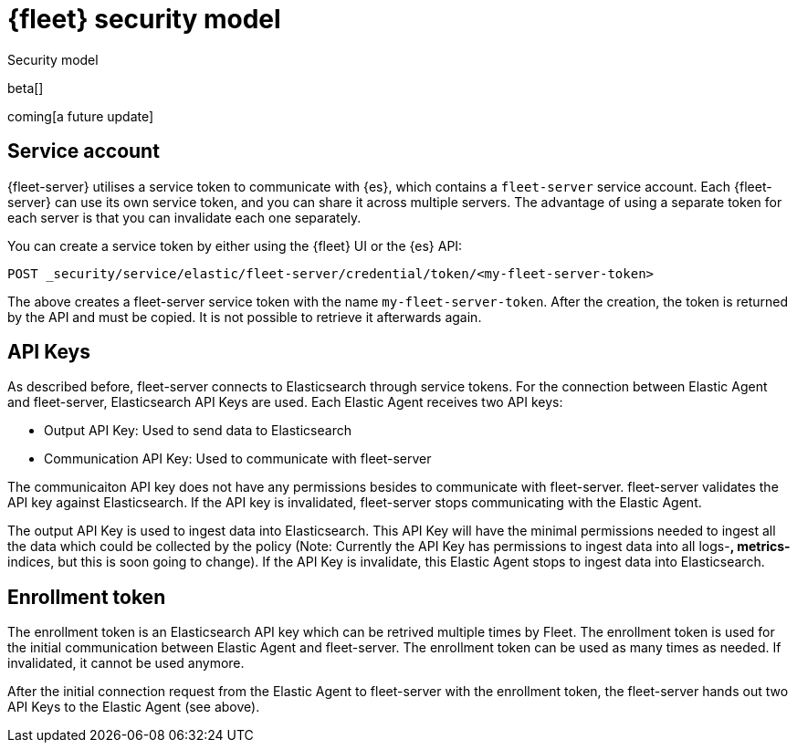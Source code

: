 [[fleet-security-model]]
= {fleet} security model

++++
<titleabbrev>Security model</titleabbrev>
++++

beta[]

coming[a future update]





## Service account

{fleet-server} utilises a service token to communicate with {es}, which contains a `fleet-server` service account. Each {fleet-server} can use its own service token, and you can share it across multiple servers. The advantage of using a separate token for each server is that you can invalidate each one separately.

//TODO: Find docs for service accounts: https://www.elastic.co/guide/en/elasticsearch/reference/7.x/security-api-get-service-accounts.html


You can create a service token by either using the {fleet} UI or the {es} API:

`POST _security/service/elastic/fleet-server/credential/token/<my-fleet-server-token>`

The above creates a fleet-server service token with the name `my-fleet-server-token`. After the creation, the token is returned by the API and must be copied. It is not possible to retrieve it afterwards again.

## API Keys

As described before, fleet-server connects to Elasticsearch through service tokens. For the connection between Elastic Agent and fleet-server, Elasticsearch API Keys are used. Each Elastic Agent receives two API keys:

* Output API Key: Used to send data to Elasticsearch
* Communication API Key: Used to communicate with fleet-server

The communicaiton API key does not have any permissions besides to communicate with fleet-server. fleet-server validates the API key against Elasticsearch. If the API key is invalidated, fleet-server stops communicating with the Elastic Agent.

The output API Key is used to ingest data into Elasticsearch. This API Key will have the minimal permissions needed to ingest all the data which could be collected by the policy (Note: Currently the API Key has permissions to ingest data into all logs-*, metrics-* indices, but this is soon going to change). If the API Key is invalidate, this Elastic Agent stops to ingest data into Elasticsearch.


## Enrollment token

The enrollment token is an Elasticsearch API key which can be retrived multiple times by Fleet. The enrollment token is used for the initial communication between Elastic Agent and fleet-server. The enrollment token can be used as many times as needed. If invalidated, it cannot be used anymore.

After the initial connection request from the Elastic Agent to fleet-server with the enrollment token, the fleet-server hands out two API Keys to the Elastic Agent (see above).


//TODO: Describe the various ways to secure connections between Fleet Server
//and Elastic Agents:
// - Service accounts and tokens
// - ES credentials
// - Self-signed certs

//Also describe required privileges

//Use the [discrete] tag to keep sub-sections on this page.
